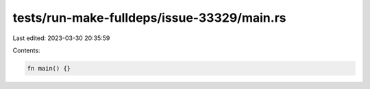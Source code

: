 tests/run-make-fulldeps/issue-33329/main.rs
===========================================

Last edited: 2023-03-30 20:35:59

Contents:

.. code-block:: rs

    fn main() {}


